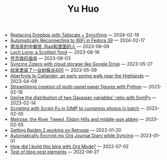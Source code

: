 #+TITLE: Yu Huo

- [[file:linux/syncthing-tailscale.org][Replacing Dropbox with Tailscale + Syncthing]] --- 2024-02-19
- [[file:linux/auto-reconnect-wifi.org][Automatically Reconnecting to WiFi in Fedora 39]] --- 2024-02-17
- [[file:misc/morocco.org][摩洛哥的中餐馆, Riad和里面的人]] --- 2023-09-09
- [[file:happy-life/loch-long.org][Loch Long: a Scottish fjord]] --- 2023-08-19
- [[file:misc/grandmother.org][怀念我的祖母]] --- 2023-08-03
- [[file:misc/sync-zotero.org][Syncing Zotero with cloud storage like Google Drive]] --- 2023-05-27
- [[file:happy-life/rpi400-home.org][给家里装了一台树莓派400]] --- 2023-05-09
- [[file:happy-life/aberfoyle-callander.org][Aberfoyle to Callander: an early spring walk near the Highlands]] --- 2023-04-09
- [[file:coding/paper-figures.org][Streamlining creation of multi-panel paper figures with Python]] --- 2023-02-18
- [[file:coding/sympy-gaussian-quotient.org][Derive the distribution of two Gaussian variables' ratio with SymPy]] --- 2023-02-14
- [[file:coding/script-fu.org][Scripting with Script-Fu in GIMP to compress photos in batch]] --- 2023-02-05
- [[file:happy-life/melrose.org][Melrose: the River Tweed, Eildon Hills and middle-age abbey]] --- 2023-02-05
- [[file:happy-life/raiden2.org][Getting Raiden 2 working on Retropie]] --- 2023-01-20
- [[file:emacs/synced-encrypted-journal.org][Automatically Encrypt my Org Journal Diary while Syncing]] --- 2023-01-01
- [[file:emacs/build-blog.org][How did I build this blog with Org Mode?]] --- 2022-07-02
- [[file:emacs/test.org][Test of blog post elements]] --- 2022-06-27